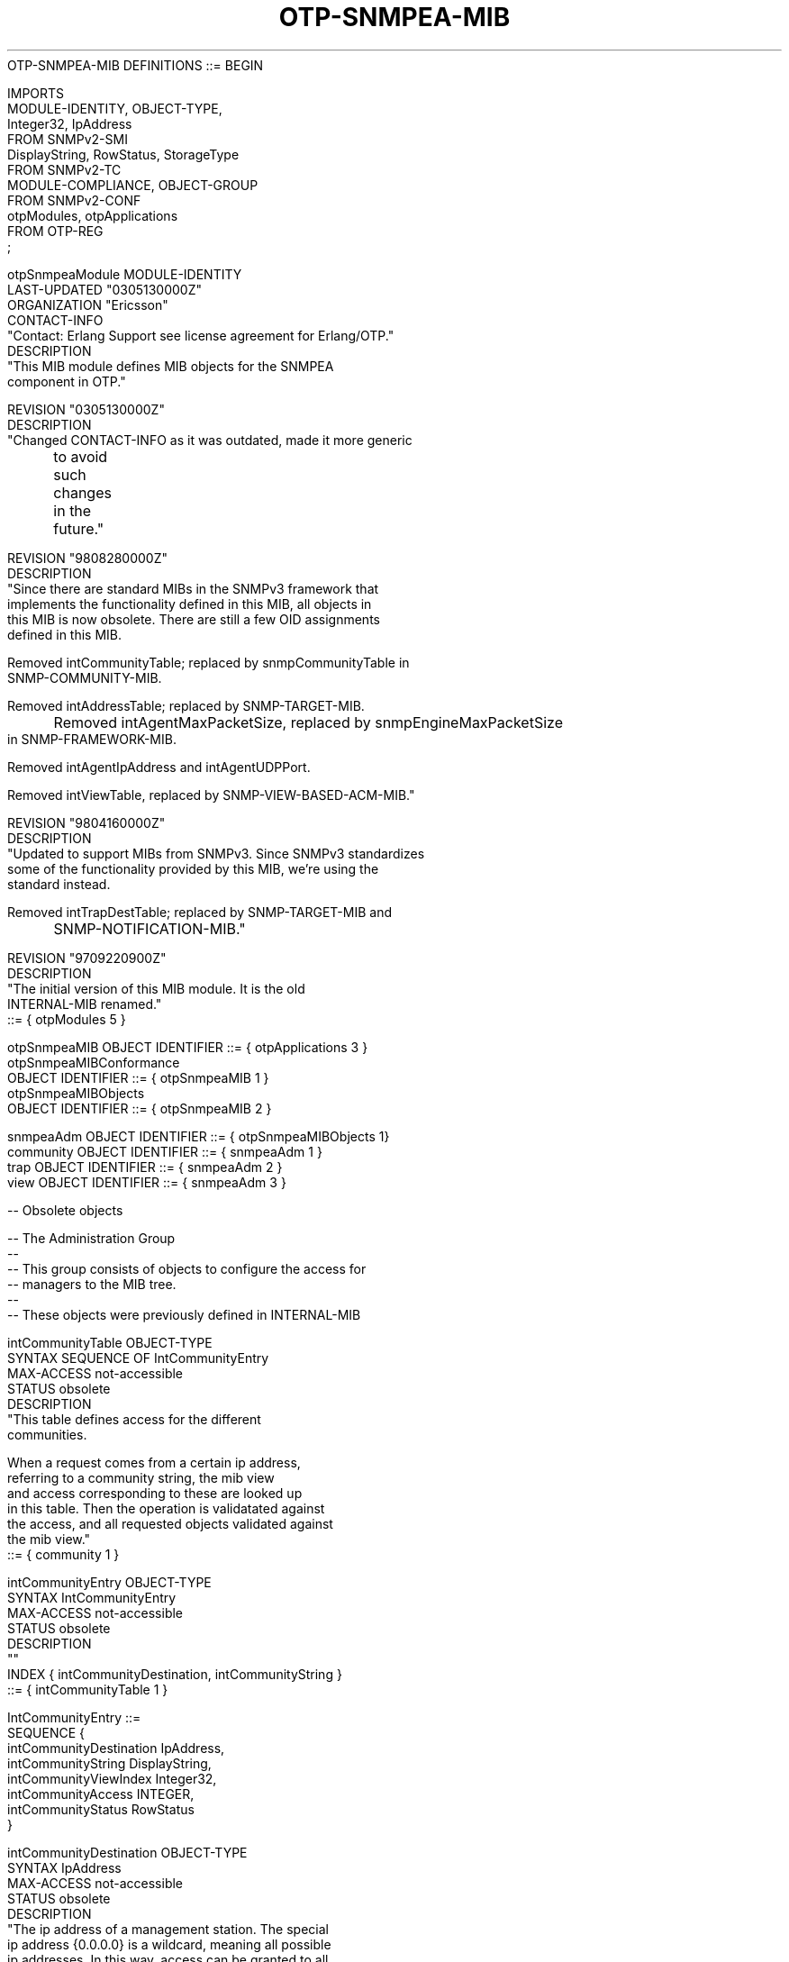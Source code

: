 .TH OTP-SNMPEA-MIB 7  "SNMP" "Erlang/OTP" "MIB"
.nf
OTP-SNMPEA-MIB DEFINITIONS ::= BEGIN

IMPORTS
    MODULE-IDENTITY, OBJECT-TYPE,
    Integer32, IpAddress
        FROM SNMPv2-SMI
    DisplayString, RowStatus, StorageType
        FROM SNMPv2-TC
    MODULE-COMPLIANCE, OBJECT-GROUP
        FROM SNMPv2-CONF
    otpModules, otpApplications
        FROM OTP-REG
    ;

otpSnmpeaModule MODULE-IDENTITY
    LAST-UPDATED  "0305130000Z"
    ORGANIZATION  "Ericsson"
    CONTACT-INFO
        "Contact:  Erlang Support see license agreement for Erlang/OTP."
    DESCRIPTION
        "This MIB module defines MIB objects for the SNMPEA
        component in OTP."

    REVISION    "0305130000Z"
    DESCRIPTION
        "Changed CONTACT-INFO as it was outdated, made it more generic
	to avoid such changes in the future."

    REVISION    "9808280000Z"
    DESCRIPTION
        "Since there are standard MIBs in the SNMPv3 framework that
        implements the functionality defined in this MIB, all objects in
        this MIB is now obsolete.  There are still a few OID assignments
        defined in this MIB.

        Removed intCommunityTable; replaced by snmpCommunityTable in
        SNMP-COMMUNITY-MIB.

        Removed intAddressTable; replaced by SNMP-TARGET-MIB.

	Removed intAgentMaxPacketSize, replaced by snmpEngineMaxPacketSize
        in SNMP-FRAMEWORK-MIB.

        Removed intAgentIpAddress and intAgentUDPPort.

        Removed intViewTable, replaced by SNMP-VIEW-BASED-ACM-MIB."

    REVISION    "9804160000Z"
    DESCRIPTION
        "Updated to support MIBs from SNMPv3.  Since SNMPv3 standardizes
        some of the functionality provided by this MIB, we're using the
        standard instead.

        Removed intTrapDestTable; replaced by SNMP-TARGET-MIB and
	SNMP-NOTIFICATION-MIB."

    REVISION    "9709220900Z"
    DESCRIPTION
        "The initial version of this MIB module.  It is the old
        INTERNAL-MIB renamed."
    ::= { otpModules 5 }

otpSnmpeaMIB    OBJECT IDENTIFIER ::= { otpApplications 3 }
otpSnmpeaMIBConformance
                OBJECT IDENTIFIER ::= { otpSnmpeaMIB 1 }
otpSnmpeaMIBObjects
                OBJECT IDENTIFIER ::= { otpSnmpeaMIB 2 }

snmpeaAdm       OBJECT IDENTIFIER ::= { otpSnmpeaMIBObjects 1}
community       OBJECT IDENTIFIER ::= { snmpeaAdm 1 }
trap            OBJECT IDENTIFIER ::= { snmpeaAdm 2 }
view            OBJECT IDENTIFIER ::= { snmpeaAdm 3 }


-- Obsolete objects

-- The Administration Group
--
-- This group consists of objects to configure the access for
-- managers to the MIB tree.
--
-- These objects were previously defined in INTERNAL-MIB

intCommunityTable OBJECT-TYPE
    SYNTAX      SEQUENCE OF IntCommunityEntry
    MAX-ACCESS  not-accessible
    STATUS      obsolete
    DESCRIPTION
        "This table defines access for the different
        communities.

        When a request comes from a certain ip address,
        referring to a community string, the mib view
        and access corresponding to these are looked up
        in this table. Then the operation is validatated against
        the access, and all requested objects validated against
        the mib view."
    ::= { community 1 }

intCommunityEntry OBJECT-TYPE
    SYNTAX      IntCommunityEntry
    MAX-ACCESS  not-accessible
    STATUS      obsolete
    DESCRIPTION
        ""
    INDEX   { intCommunityDestination, intCommunityString }
    ::= { intCommunityTable 1 }

IntCommunityEntry ::=
    SEQUENCE {
      intCommunityDestination   IpAddress,
      intCommunityString        DisplayString,
      intCommunityViewIndex     Integer32,
      intCommunityAccess        INTEGER,
      intCommunityStatus        RowStatus
    }

intCommunityDestination OBJECT-TYPE
    SYNTAX      IpAddress
    MAX-ACCESS  not-accessible
    STATUS      obsolete
    DESCRIPTION
        "The ip address of a management station. The special
        ip address {0.0.0.0} is a wildcard, meaning all possible
        ip addresses. In this way, access can be granted to all
        ip addressed for some communities."
    ::= { intCommunityEntry 1 }

intCommunityString OBJECT-TYPE
    SYNTAX      DisplayString
    MAX-ACCESS  not-accessible
    STATUS      obsolete
    DESCRIPTION
        "The community string, defining the community."
    ::= { intCommunityEntry 2 }

intCommunityViewIndex OBJECT-TYPE
    SYNTAX      Integer32
    MAX-ACCESS  read-create
    STATUS      obsolete
    DESCRIPTION
        "Identifies a mib view.  Index into the
        intViewTable."
    ::= { intCommunityEntry 3 }

intCommunityAccess OBJECT-TYPE
    SYNTAX      INTEGER { read(1), readWrite(2) }
    MAX-ACCESS  read-create
    STATUS      obsolete
    DESCRIPTION
        "Defines which operations the manager can perform
        on the objects in the mib view."
    ::= { intCommunityEntry 4 }

intCommunityStatus OBJECT-TYPE
    SYNTAX      RowStatus
    MAX-ACCESS  read-create
    STATUS      obsolete
    DESCRIPTION
        "The status of this conceptual row in the
        intCommunityTable."
    ::= { intCommunityEntry 5 }

intAgentIpAddress OBJECT-TYPE
    SYNTAX      IpAddress
    MAX-ACCESS  read-only
    STATUS      obsolete
    DESCRIPTION
        "The IP address of this agent."
    ::= { community 2 }

intAgentUDPPort OBJECT-TYPE
    SYNTAX      Integer32
    MAX-ACCESS  read-only
    STATUS      obsolete
    DESCRIPTION
        "The UDP port the agent listens to."
    ::= { community 3 }

intAgentMaxPacketSize OBJECT-TYPE
    SYNTAX      Integer32 (484..65535)
    MAX-ACCESS  read-only
    STATUS      obsolete
    DESCRIPTION
        "The maximum packet size in bytes this agent will send to a
        manager."
    ::= { community 4 }


intAddressTable OBJECT-TYPE
    SYNTAX      SEQUENCE OF IntAddressEntry
    MAX-ACCESS  not-accessible
    STATUS      obsolete
    DESCRIPTION
        "This table holds UDP related information on each known
        management station."
    ::= { community 5 }


intAddressEntry OBJECT-TYPE
    SYNTAX      IntAddressEntry
    MAX-ACCESS  not-accessible
    STATUS      obsolete
    DESCRIPTION
        ""
    INDEX   { intAddressDestination }
    ::= { intAddressTable 1 }

IntAddressEntry ::=
    SEQUENCE {
      intAddressDestination     IpAddress,
      intAddressUDPPort         Integer32,
      intAddressMaxPacketSize   Integer32 (484..65535),
      intAddressStatus          RowStatus
    }

intAddressDestination OBJECT-TYPE
    SYNTAX      IpAddress
    MAX-ACCESS  not-accessible
    STATUS      obsolete
    DESCRIPTION
        "The ip address of the management station."
    ::= { intAddressEntry 1 }

intAddressUDPPort OBJECT-TYPE
    SYNTAX      Integer32
    MAX-ACCESS  read-create
    STATUS      obsolete
    DESCRIPTION
        "The UDP port to which traps will be sent to
        this destination."
    DEFVAL { 162 }
    ::= { intAddressEntry 2 }

intAddressMaxPacketSize OBJECT-TYPE
    SYNTAX      Integer32 (484..65535)
    MAX-ACCESS  read-create
    STATUS      obsolete
    DESCRIPTION
        "The maximum packet size in bytes for Messages
        sent to this destination.  The max size of a packet
        sent to this destination will be the minumim of
        this variable and agentMaxPacketSize.0."
    ::= { intAddressEntry 3 }

intAddressStatus OBJECT-TYPE
    SYNTAX      RowStatus
    MAX-ACCESS  read-create
    STATUS      obsolete
    DESCRIPTION
        "The status of this conceptual row in the
        intAddressTable."
    ::= { intAddressEntry 4 }

intTrapDestTable OBJECT-TYPE
    SYNTAX      SEQUENCE OF IntTrapDestEntry
    MAX-ACCESS  not-accessible
    STATUS      obsolete
    DESCRIPTION
        "The intTrapDestTable defines to which destination all traps
        for a specific community should be sent."
    ::= { trap 1 }

intTrapDestEntry OBJECT-TYPE
    SYNTAX      IntTrapDestEntry
    MAX-ACCESS  not-accessible
    STATUS      obsolete
    DESCRIPTION
        ""
    INDEX   { intTrapDestCommunityString, intTrapDestDestination }
    ::= { intTrapDestTable 1 }

IntTrapDestEntry ::=
    SEQUENCE {
      intTrapDestCommunityString    DisplayString,
      intTrapDestDestination        IpAddress,
      intTrapDestStatus             RowStatus,
      intTrapDestSnmpVersion        INTEGER
    }

intTrapDestCommunityString OBJECT-TYPE
    SYNTAX      DisplayString (SIZE (0..255))
    MAX-ACCESS  not-accessible
    STATUS      obsolete
    DESCRIPTION
        ""
    ::= { intTrapDestEntry 1 }

intTrapDestDestination OBJECT-TYPE
    SYNTAX      IpAddress
    MAX-ACCESS  not-accessible
    STATUS      obsolete
    DESCRIPTION
        ""
    ::= { intTrapDestEntry 2 }

intTrapDestStatus OBJECT-TYPE
    SYNTAX      RowStatus
    MAX-ACCESS  read-create
    STATUS      obsolete
    DESCRIPTION
        "The status of this conceptual row in the
        intTrapDestTable."
    ::= { intTrapDestEntry 3 }

intTrapDestSnmpVersion OBJECT-TYPE
    SYNTAX      INTEGER { v1(1), v2(2) }
    MAX-ACCESS  read-create
    STATUS      obsolete
    DESCRIPTION
        "The SNMP version of the manager.  If it is v1,
        SNMPv1Traps are sent.  If it is v2, SNMPv2Traps are sent"
    ::= { intTrapDestEntry 4 }

intViewTable OBJECT-TYPE
    SYNTAX      SEQUENCE OF IntViewEntry
    MAX-ACCESS  not-accessible
    STATUS      obsolete
    DESCRIPTION
        "Locally held information about the MIB views
        known to this agent.

        Each MIB view is defined by two
        collections of view subtrees: the included view
        subtrees, and the excluded view subtrees.  Every
        such subtree, both included and excluded, is
        defined in this table.

        To determine if a particular object instance is in
        a particular MIB view, compare the object
        instance's OBJECT IDENTIFIER with each of the MIB
        view's entries in this table.  If none match, then
        the object instance is not in the MIB view.  If
        one or more match, then the object instance is
        included in, or excluded from, the MIB view
        according to the value of viewType in the entry
        whose value of viewSubtree has the most sub-
        identifiers.  If multiple entries match and have
        the same number of sub-identifiers, then the
        lexicographically greatest instance of viewType
        determines the inclusion or exclusion.

        An object instance's OBJECT IDENTIFIER X matches
        an entry in this table when the number of sub-
        identifiers in X is at least as many as in the
        value of viewSubtree for the entry, and each sub-
        identifier in the value of viewSubtree matches its
        corresponding sub-identifier in X.  Two sub-
        identifiers match either if the corresponding bit
        of viewMask is zero (the 'wild card' value), or if
        they are equal.

        Due to this 'wild card' capability, we introduce
        the term, a 'family' of view subtrees, to refer to
        the set of subtrees defined by a particular
        combination of values of viewSubtree and viewMask.
        In the case where no 'wild card' is defined in
        viewMask, the family of view subtrees reduces to a
        single view subtree."
    ::= { view 1 }

intViewEntry OBJECT-TYPE
    SYNTAX      IntViewEntry
    MAX-ACCESS  not-accessible
    STATUS      obsolete
    DESCRIPTION
        "Information on a particular family of view
        subtrees included in or excluded from a particular
        MIB view.

        Implementations must not restrict the number of
        families of view subtrees for a given MIB view,
        except as dictated by resource constraints on the
        overall number of entries in the viewTable."
    INDEX   { intViewIndex, intViewSubtree }
    ::= { intViewTable 1 }

IntViewEntry ::=
    SEQUENCE {
      intViewIndex          Integer32,
      intViewSubtree        OBJECT IDENTIFIER,
      intViewMask           OCTET STRING,
      intViewType           INTEGER,
      intViewStorageType    StorageType,
      intViewStatus         RowStatus
    }


intViewIndex OBJECT-TYPE
    SYNTAX      Integer32 (1..65535)
    MAX-ACCESS  not-accessible
    STATUS      obsolete
    DESCRIPTION
        "A unique value for each MIB view.  The value for
        each MIB view must remain constant at least from
        one re-initialization of the entity's network
        management system to the next re-initialization."
    ::= { intViewEntry 1 }

intViewSubtree OBJECT-TYPE
    SYNTAX      OBJECT IDENTIFIER
    MAX-ACCESS  not-accessible
    STATUS      obsolete
    DESCRIPTION
        "A MIB subtree."
    ::= { intViewEntry 2 }

intViewMask OBJECT-TYPE
    SYNTAX      OCTET STRING (SIZE (0..16))
    MAX-ACCESS  read-create
    STATUS      obsolete
    DESCRIPTION
        "The bit mask which, in combination with the
        corresponding instance of viewSubtree, defines a
        family of view subtrees.

        Each bit of this bit mask corresponds to a sub-
        identifier of viewSubtree, with the most
        significant bit of the i-th octet of this octet
        string value (extended if necessary, see below)
        corresponding to the (8*i - 7)-th sub-identifier,
        and the least significant bit of the i-th octet of
        this octet string corresponding to the (8*i)-th
        sub-identifier, where i is in the range 1 through
        16.

        Each bit of this bit mask specifies whether or not
        the corresponding sub-identifiers must match when
        determining if an OBJECT IDENTIFIER is in this
        family of view subtrees; a '1' indicates that an
        exact match must occur; a '0' indicates 'wild
        card', i.e., any sub-identifier value matches.


        Thus, the OBJECT IDENTIFIER X of an object
        instance is contained in a family of view subtrees
        if the following criteria are met:

               for each sub-identifier of the value of
               viewSubtree, either:

                the i-th bit of viewMask is 0, or

                the i-th sub-identifier of X is equal to
                the i-th sub-identifier of the value of
                viewSubtree.

        If the value of this bit mask is M bits long and
        there are more than M sub-identifiers in the
        corresponding instance of viewSubtree, then the
        bit mask is extended with 1's to be the required
        length.

        Note that when the value of this object is the
        zero-length string, this extension rule results in
        a mask of all-1's being used (i.e., no 'wild
        card'), and the family of view subtrees is the one
        view subtree uniquely identified by the
        corresponding instance of viewSubtree."
    DEFVAL      { ''H }
    ::= { intViewEntry 3 }


intViewType OBJECT-TYPE
    SYNTAX      INTEGER {
        included(1),
        excluded(2)
        }
    MAX-ACCESS  read-create
    STATUS      obsolete
    DESCRIPTION
        "The status of a particular family of view
        subtrees within the particular
        MIB view.  The value 'included(1)' indicates that
        the corresponding instances of viewSubtree and
        viewMask define a family of view subtrees included
        in the MIB view.  The  value 'excluded(2)'
        indicates that the corresponding instances of
        viewSubtree and viewMask define a family of view
        subtrees excluded from the MIB view."
    DEFVAL      { included }
    ::= { intViewEntry 4 }

intViewStorageType OBJECT-TYPE
    SYNTAX      StorageType
    MAX-ACCESS  read-create
    STATUS      obsolete
    DESCRIPTION
        "The storage type for this conceptual row in the
        intViewTable."
    DEFVAL      { nonVolatile }
    ::= { intViewEntry 5 }

intViewStatus OBJECT-TYPE
    SYNTAX      RowStatus
    MAX-ACCESS  read-create
    STATUS      obsolete
    DESCRIPTION
        "The status of this conceptual row in the
        intViewTable."
    ::= { intViewEntry 6 }

-- conformance information

otpSnmpeaMIBCompliances
                OBJECT IDENTIFIER ::= { otpSnmpeaMIBConformance 1 }
otpSnmpeaMIBGroups
                OBJECT IDENTIFIER ::= { otpSnmpeaMIBConformance 2 }


-- compliance statements

otpSnmpeaBasicCompliance MODULE-COMPLIANCE
    STATUS  obsolete
    DESCRIPTION
        "The compliance statement for SNMPv2 entities which
        implement the OTP-SNMPEA-MIB."
    MODULE  -- this module
        MANDATORY-GROUPS { addressGroup }
    ::= { otpSnmpeaMIBCompliances 1 }


-- units of conformance

communityGroup OBJECT-GROUP
    OBJECTS { intCommunityViewIndex,
              intCommunityAccess,
              intCommunityStatus }
    STATUS  obsolete
    DESCRIPTION
        "A collection of objects providing basic instrumentation
        of the load of the OTP system."
    ::= { otpSnmpeaMIBGroups 1 }

addressGroup OBJECT-GROUP
    OBJECTS { intAgentIpAddress,
              intAgentUDPPort,
              intAgentMaxPacketSize,
              intAddressUDPPort,
              intAddressMaxPacketSize,
              intAddressStatus }
    STATUS  obsolete
    DESCRIPTION
        "A collection of objects providing basic instrumentation
        of the load of the OTP system."
    ::= { otpSnmpeaMIBGroups 2 }

trapGroup OBJECT-GROUP
    OBJECTS { intTrapDestStatus,
              intTrapDestSnmpVersion }
    STATUS  obsolete
    DESCRIPTION
        "A collection of objects providing basic instrumentation
        of the load of the OTP system."
    ::= { otpSnmpeaMIBGroups 3 }

viewGroup OBJECT-GROUP
    OBJECTS { intViewMask,
              intViewType,
              intViewStorageType,
              intViewStatus }
    STATUS  obsolete
    DESCRIPTION
        "A collection of objects providing basic instrumentation
        of the load of the OTP system."
    ::= { otpSnmpeaMIBGroups 4 }


END
.fi

